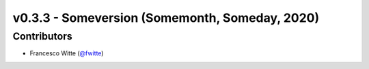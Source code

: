v0.3.3 - Someversion (Somemonth, Someday, 2020)
+++++++++++++++++++++++++++++++++++++++++++++++

Contributors
############
- Francesco Witte (`@fwitte <https://github.com/fwitte>`_)
